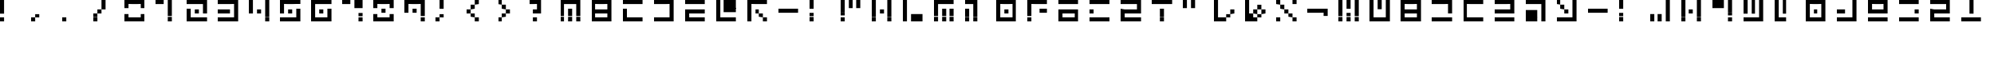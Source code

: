 SplineFontDB: 3.2
FontName: Teoran Standard
FullName: Teoran Standard
FamilyName: Teoran
Weight: Regular
Copyright: Copyright (c) 2022, Unknown
UComments: "2022-3-25: Created with FontForge (http://fontforge.org)"
Version: 001.000
ItalicAngle: 0
UnderlinePosition: -100
UnderlineWidth: 50
Ascent: 800
Descent: 200
InvalidEm: 0
LayerCount: 2
Layer: 0 0 "Back" 1
Layer: 1 0 "Fore" 0
XUID: [1021 464 286056188 208353]
StyleMap: 0x0000
FSType: 0
OS2Version: 0
OS2_WeightWidthSlopeOnly: 0
OS2_UseTypoMetrics: 1
CreationTime: 1648139225
ModificationTime: 1648139225
OS2TypoAscent: 0
OS2TypoAOffset: 1
OS2TypoDescent: 0
OS2TypoDOffset: 1
OS2TypoLinegap: 90
OS2WinAscent: 0
OS2WinAOffset: 1
OS2WinDescent: 0
OS2WinDOffset: 1
HheadAscent: 0
HheadAOffset: 1
HheadDescent: 0
HheadDOffset: 1
DEI: 91125
Encoding: UnicodeFull
UnicodeInterp: none
NameList: AGL For New Fonts
DisplaySize: -48
AntiAlias: 1
FitToEm: 0
BeginChars: 1114112 71

StartChar: r
Encoding: 114 114 0
Width: 1000
Flags: H
LayerCount: 2
Fore
SplineSet
0 672 m 1
 0 800 l 1
 128 800 l 1
 128 672 l 1
 0 672 l 1
0 160 m 1
 0 288 l 1
 128 288 l 1
 128 160 l 1
 0 160 l 1
128 672 m 1
 128 800 l 1
 256 800 l 1
 256 672 l 1
 128 672 l 1
128 160 m 1
 128 288 l 1
 256 288 l 1
 256 160 l 1
 128 160 l 1
256 672 m 1
 256 800 l 1
 384 800 l 1
 384 672 l 1
 256 672 l 1
256 160 m 1
 256 288 l 1
 384 288 l 1
 384 160 l 1
 256 160 l 1
384 672 m 1
 384 800 l 1
 512 800 l 1
 512 672 l 1
 384 672 l 1
384 160 m 1
 384 288 l 1
 512 288 l 1
 512 160 l 1
 384 160 l 1
512 672 m 1
 512 800 l 1
 640 800 l 1
 640 672 l 1
 512 672 l 1
512 416 m 1
 512 544 l 1
 640 544 l 1
 640 416 l 1
 512 416 l 1
512 160 m 1
 512 288 l 1
 640 288 l 1
 640 160 l 1
 512 160 l 1
EndSplineSet
EndChar

StartChar: a
Encoding: 97 97 1
Width: 1000
Flags: H
LayerCount: 2
Fore
SplineSet
0 672 m 1
 0 800 l 1
 128 800 l 1
 128 672 l 1
 0 672 l 1
0 544 m 1
 0 672 l 1
 128 672 l 1
 128 544 l 1
 0 544 l 1
0 416 m 1
 0 544 l 1
 128 544 l 1
 128 416 l 1
 0 416 l 1
0 288 m 1
 0 416 l 1
 128 416 l 1
 128 288 l 1
 0 288 l 1
0 160 m 1
 0 288 l 1
 128 288 l 1
 128 160 l 1
 0 160 l 1
128 160 m 1
 128 288 l 1
 256 288 l 1
 256 160 l 1
 128 160 l 1
256 672 m 1
 256 800 l 1
 384 800 l 1
 384 672 l 1
 256 672 l 1
256 544 m 1
 256 672 l 1
 384 672 l 1
 384 544 l 1
 256 544 l 1
256 160 m 1
 256 288 l 1
 384 288 l 1
 384 160 l 1
 256 160 l 1
384 160 m 1
 384 288 l 1
 512 288 l 1
 512 160 l 1
 384 160 l 1
512 672 m 1
 512 800 l 1
 640 800 l 1
 640 672 l 1
 512 672 l 1
512 544 m 1
 512 672 l 1
 640 672 l 1
 640 544 l 1
 512 544 l 1
512 416 m 1
 512 544 l 1
 640 544 l 1
 640 416 l 1
 512 416 l 1
512 288 m 1
 512 416 l 1
 640 416 l 1
 640 288 l 1
 512 288 l 1
512 160 m 1
 512 288 l 1
 640 288 l 1
 640 160 l 1
 512 160 l 1
EndSplineSet
EndChar

StartChar: period
Encoding: 46 46 2
Width: 1000
Flags: H
LayerCount: 2
Fore
SplineSet
0 160 m 1
 0 288 l 1
 128 288 l 1
 128 160 l 1
 0 160 l 1
EndSplineSet
EndChar

StartChar: d
Encoding: 100 100 3
Width: 1000
Flags: H
LayerCount: 2
Fore
SplineSet
0 672 m 1
 0 800 l 1
 128 800 l 1
 128 672 l 1
 0 672 l 1
0 544 m 1
 0 672 l 1
 128 672 l 1
 128 544 l 1
 0 544 l 1
0 416 m 1
 0 544 l 1
 128 544 l 1
 128 416 l 1
 0 416 l 1
0 288 m 1
 0 416 l 1
 128 416 l 1
 128 288 l 1
 0 288 l 1
0 160 m 1
 0 288 l 1
 128 288 l 1
 128 160 l 1
 0 160 l 1
128 672 m 1
 128 800 l 1
 256 800 l 1
 256 672 l 1
 128 672 l 1
128 160 m 1
 128 288 l 1
 256 288 l 1
 256 160 l 1
 128 160 l 1
256 672 m 1
 256 800 l 1
 384 800 l 1
 384 672 l 1
 256 672 l 1
256 160 m 1
 256 288 l 1
 384 288 l 1
 384 160 l 1
 256 160 l 1
384 672 m 1
 384 800 l 1
 512 800 l 1
 512 672 l 1
 384 672 l 1
384 160 m 1
 384 288 l 1
 512 288 l 1
 512 160 l 1
 384 160 l 1
512 672 m 1
 512 800 l 1
 640 800 l 1
 640 672 l 1
 512 672 l 1
512 160 m 1
 512 288 l 1
 640 288 l 1
 640 160 l 1
 512 160 l 1
EndSplineSet
EndChar

StartChar: seven
Encoding: 55 55 4
Width: 1000
Flags: H
LayerCount: 2
Fore
SplineSet
0 672 m 1
 0 800 l 1
 128 800 l 1
 128 672 l 1
 0 672 l 1
128 672 m 1
 128 800 l 1
 256 800 l 1
 256 672 l 1
 128 672 l 1
384 672 m 1
 384 800 l 1
 512 800 l 1
 512 672 l 1
 384 672 l 1
384 544 m 1
 384 672 l 1
 512 672 l 1
 512 544 l 1
 384 544 l 1
512 672 m 1
 512 800 l 1
 640 800 l 1
 640 672 l 1
 512 672 l 1
512 544 m 1
 512 672 l 1
 640 672 l 1
 640 544 l 1
 512 544 l 1
512 288 m 1
 512 416 l 1
 640 416 l 1
 640 288 l 1
 512 288 l 1
512 160 m 1
 512 288 l 1
 640 288 l 1
 640 160 l 1
 512 160 l 1
EndSplineSet
EndChar

StartChar: semicolon
Encoding: 59 59 5
Width: 1000
Flags: H
LayerCount: 2
Fore
SplineSet
0 160 m 1
 0 288 l 1
 128 288 l 1
 128 160 l 1
 0 160 l 1
128 672 m 1
 128 800 l 1
 256 800 l 1
 256 672 l 1
 128 672 l 1
128 544 m 1
 128 672 l 1
 256 672 l 1
 256 544 l 1
 128 544 l 1
128 288 m 1
 128 416 l 1
 256 416 l 1
 256 288 l 1
 128 288 l 1
EndSplineSet
EndChar

StartChar: eight
Encoding: 56 56 6
Width: 1000
Flags: H
LayerCount: 2
Fore
SplineSet
0 672 m 1
 0 800 l 1
 128 800 l 1
 128 672 l 1
 0 672 l 1
0 544 m 1
 0 672 l 1
 128 672 l 1
 128 544 l 1
 0 544 l 1
0 288 m 1
 0 416 l 1
 128 416 l 1
 128 288 l 1
 0 288 l 1
0 160 m 1
 0 288 l 1
 128 288 l 1
 128 160 l 1
 0 160 l 1
128 672 m 1
 128 800 l 1
 256 800 l 1
 256 672 l 1
 128 672 l 1
128 160 m 1
 128 288 l 1
 256 288 l 1
 256 160 l 1
 128 160 l 1
256 672 m 1
 256 800 l 1
 384 800 l 1
 384 672 l 1
 256 672 l 1
256 416 m 1
 256 544 l 1
 384 544 l 1
 384 416 l 1
 256 416 l 1
256 160 m 1
 256 288 l 1
 384 288 l 1
 384 160 l 1
 256 160 l 1
384 672 m 1
 384 800 l 1
 512 800 l 1
 512 672 l 1
 384 672 l 1
384 160 m 1
 384 288 l 1
 512 288 l 1
 512 160 l 1
 384 160 l 1
512 672 m 1
 512 800 l 1
 640 800 l 1
 640 672 l 1
 512 672 l 1
512 544 m 1
 512 672 l 1
 640 672 l 1
 640 544 l 1
 512 544 l 1
512 288 m 1
 512 416 l 1
 640 416 l 1
 640 288 l 1
 512 288 l 1
512 160 m 1
 512 288 l 1
 640 288 l 1
 640 160 l 1
 512 160 l 1
EndSplineSet
EndChar

StartChar: R
Encoding: 82 82 7
Width: 1000
Flags: H
LayerCount: 2
Fore
SplineSet
0 672 m 1
 0 800 l 1
 128 800 l 1
 128 672 l 1
 0 672 l 1
0 416 m 1
 0 544 l 1
 128 544 l 1
 128 416 l 1
 0 416 l 1
0 160 m 1
 0 288 l 1
 128 288 l 1
 128 160 l 1
 0 160 l 1
128 672 m 1
 128 800 l 1
 256 800 l 1
 256 672 l 1
 128 672 l 1
128 160 m 1
 128 288 l 1
 256 288 l 1
 256 160 l 1
 128 160 l 1
256 672 m 1
 256 800 l 1
 384 800 l 1
 384 672 l 1
 256 672 l 1
256 160 m 1
 256 288 l 1
 384 288 l 1
 384 160 l 1
 256 160 l 1
384 672 m 1
 384 800 l 1
 512 800 l 1
 512 672 l 1
 384 672 l 1
384 160 m 1
 384 288 l 1
 512 288 l 1
 512 160 l 1
 384 160 l 1
512 672 m 1
 512 800 l 1
 640 800 l 1
 640 672 l 1
 512 672 l 1
512 160 m 1
 512 288 l 1
 640 288 l 1
 640 160 l 1
 512 160 l 1
EndSplineSet
EndChar

StartChar: Q
Encoding: 81 81 8
Width: 1000
Flags: H
LayerCount: 2
Fore
SplineSet
0 672 m 1
 0 800 l 1
 128 800 l 1
 128 672 l 1
 0 672 l 1
0 416 m 1
 0 544 l 1
 128 544 l 1
 128 416 l 1
 0 416 l 1
0 288 m 1
 0 416 l 1
 128 416 l 1
 128 288 l 1
 0 288 l 1
0 160 m 1
 0 288 l 1
 128 288 l 1
 128 160 l 1
 0 160 l 1
128 672 m 1
 128 800 l 1
 256 800 l 1
 256 672 l 1
 128 672 l 1
128 416 m 1
 128 544 l 1
 256 544 l 1
 256 416 l 1
 128 416 l 1
128 160 m 1
 128 288 l 1
 256 288 l 1
 256 160 l 1
 128 160 l 1
256 672 m 1
 256 800 l 1
 384 800 l 1
 384 672 l 1
 256 672 l 1
256 416 m 1
 256 544 l 1
 384 544 l 1
 384 416 l 1
 256 416 l 1
256 160 m 1
 256 288 l 1
 384 288 l 1
 384 160 l 1
 256 160 l 1
384 672 m 1
 384 800 l 1
 512 800 l 1
 512 672 l 1
 384 672 l 1
384 416 m 1
 384 544 l 1
 512 544 l 1
 512 416 l 1
 384 416 l 1
384 160 m 1
 384 288 l 1
 512 288 l 1
 512 160 l 1
 384 160 l 1
512 672 m 1
 512 800 l 1
 640 800 l 1
 640 672 l 1
 512 672 l 1
512 416 m 1
 512 544 l 1
 640 544 l 1
 640 416 l 1
 512 416 l 1
512 288 m 1
 512 416 l 1
 640 416 l 1
 640 288 l 1
 512 288 l 1
512 160 m 1
 512 288 l 1
 640 288 l 1
 640 160 l 1
 512 160 l 1
EndSplineSet
EndChar

StartChar: h
Encoding: 104 104 9
Width: 1000
Flags: H
LayerCount: 2
Fore
SplineSet
0 416 m 1
 0 544 l 1
 128 544 l 1
 128 416 l 1
 0 416 l 1
128 416 m 1
 128 544 l 1
 256 544 l 1
 256 416 l 1
 128 416 l 1
256 416 m 1
 256 544 l 1
 384 544 l 1
 384 416 l 1
 256 416 l 1
384 416 m 1
 384 544 l 1
 512 544 l 1
 512 416 l 1
 384 416 l 1
512 416 m 1
 512 544 l 1
 640 544 l 1
 640 416 l 1
 512 416 l 1
EndSplineSet
EndChar

StartChar: greater
Encoding: 62 62 10
Width: 1000
Flags: H
LayerCount: 2
Fore
SplineSet
0 672 m 1
 0 800 l 1
 128 800 l 1
 128 672 l 1
 0 672 l 1
0 160 m 1
 0 288 l 1
 128 288 l 1
 128 160 l 1
 0 160 l 1
128 544 m 1
 128 672 l 1
 256 672 l 1
 256 544 l 1
 128 544 l 1
128 288 m 1
 128 416 l 1
 256 416 l 1
 256 288 l 1
 128 288 l 1
256 416 m 1
 256 544 l 1
 384 544 l 1
 384 416 l 1
 256 416 l 1
EndSplineSet
EndChar

StartChar: M
Encoding: 77 77 11
Width: 1000
Flags: H
LayerCount: 2
Fore
SplineSet
0 672 m 1
 0 800 l 1
 128 800 l 1
 128 672 l 1
 0 672 l 1
0 544 m 1
 0 672 l 1
 128 672 l 1
 128 544 l 1
 0 544 l 1
0 416 m 1
 0 544 l 1
 128 544 l 1
 128 416 l 1
 0 416 l 1
0 288 m 1
 0 416 l 1
 128 416 l 1
 128 288 l 1
 0 288 l 1
0 160 m 1
 0 288 l 1
 128 288 l 1
 128 160 l 1
 0 160 l 1
128 672 m 1
 128 800 l 1
 256 800 l 1
 256 672 l 1
 128 672 l 1
256 672 m 1
 256 800 l 1
 384 800 l 1
 384 672 l 1
 256 672 l 1
256 416 m 1
 256 544 l 1
 384 544 l 1
 384 416 l 1
 256 416 l 1
256 288 m 1
 256 416 l 1
 384 416 l 1
 384 288 l 1
 256 288 l 1
256 160 m 1
 256 288 l 1
 384 288 l 1
 384 160 l 1
 256 160 l 1
384 672 m 1
 384 800 l 1
 512 800 l 1
 512 672 l 1
 384 672 l 1
512 672 m 1
 512 800 l 1
 640 800 l 1
 640 672 l 1
 512 672 l 1
512 416 m 1
 512 544 l 1
 640 544 l 1
 640 416 l 1
 512 416 l 1
512 288 m 1
 512 416 l 1
 640 416 l 1
 640 288 l 1
 512 288 l 1
512 160 m 1
 512 288 l 1
 640 288 l 1
 640 160 l 1
 512 160 l 1
EndSplineSet
EndChar

StartChar: one
Encoding: 49 49 12
Width: 1000
Flags: H
LayerCount: 2
Fore
SplineSet
0 672 m 1
 0 800 l 1
 128 800 l 1
 128 672 l 1
 0 672 l 1
128 672 m 1
 128 800 l 1
 256 800 l 1
 256 672 l 1
 128 672 l 1
384 672 m 1
 384 800 l 1
 512 800 l 1
 512 672 l 1
 384 672 l 1
384 544 m 1
 384 672 l 1
 512 672 l 1
 512 544 l 1
 384 544 l 1
384 416 m 1
 384 544 l 1
 512 544 l 1
 512 416 l 1
 384 416 l 1
384 288 m 1
 384 416 l 1
 512 416 l 1
 512 288 l 1
 384 288 l 1
384 160 m 1
 384 288 l 1
 512 288 l 1
 512 160 l 1
 384 160 l 1
EndSplineSet
EndChar

StartChar: four
Encoding: 52 52 13
Width: 1000
Flags: H
LayerCount: 2
Fore
SplineSet
0 672 m 1
 0 800 l 1
 128 800 l 1
 128 672 l 1
 0 672 l 1
0 544 m 1
 0 672 l 1
 128 672 l 1
 128 544 l 1
 0 544 l 1
0 416 m 1
 0 544 l 1
 128 544 l 1
 128 416 l 1
 0 416 l 1
256 416 m 1
 256 544 l 1
 384 544 l 1
 384 416 l 1
 256 416 l 1
512 672 m 1
 512 800 l 1
 640 800 l 1
 640 672 l 1
 512 672 l 1
512 544 m 1
 512 672 l 1
 640 672 l 1
 640 544 l 1
 512 544 l 1
512 416 m 1
 512 544 l 1
 640 544 l 1
 640 416 l 1
 512 416 l 1
512 288 m 1
 512 416 l 1
 640 416 l 1
 640 288 l 1
 512 288 l 1
512 160 m 1
 512 288 l 1
 640 288 l 1
 640 160 l 1
 512 160 l 1
EndSplineSet
EndChar

StartChar: L
Encoding: 76 76 14
Width: 1000
Flags: H
LayerCount: 2
Fore
SplineSet
0 672 m 1
 0 800 l 1
 128 800 l 1
 128 672 l 1
 0 672 l 1
0 544 m 1
 0 672 l 1
 128 672 l 1
 128 544 l 1
 0 544 l 1
0 416 m 1
 0 544 l 1
 128 544 l 1
 128 416 l 1
 0 416 l 1
0 288 m 1
 0 416 l 1
 128 416 l 1
 128 288 l 1
 0 288 l 1
0 160 m 1
 0 288 l 1
 128 288 l 1
 128 160 l 1
 0 160 l 1
256 288 m 1
 256 416 l 1
 384 416 l 1
 384 288 l 1
 256 288 l 1
256 160 m 1
 256 288 l 1
 384 288 l 1
 384 160 l 1
 256 160 l 1
384 288 m 1
 384 416 l 1
 512 416 l 1
 512 288 l 1
 384 288 l 1
384 160 m 1
 384 288 l 1
 512 288 l 1
 512 160 l 1
 384 160 l 1
512 288 m 1
 512 416 l 1
 640 416 l 1
 640 288 l 1
 512 288 l 1
512 160 m 1
 512 288 l 1
 640 288 l 1
 640 160 l 1
 512 160 l 1
EndSplineSet
EndChar

StartChar: G
Encoding: 71 71 15
Width: 1000
Flags: H
LayerCount: 2
Fore
SplineSet
0 672 m 1
 0 800 l 1
 128 800 l 1
 128 672 l 1
 0 672 l 1
0 544 m 1
 0 672 l 1
 128 672 l 1
 128 544 l 1
 0 544 l 1
0 416 m 1
 0 544 l 1
 128 544 l 1
 128 416 l 1
 0 416 l 1
0 288 m 1
 0 416 l 1
 128 416 l 1
 128 288 l 1
 0 288 l 1
0 160 m 1
 0 288 l 1
 128 288 l 1
 128 160 l 1
 0 160 l 1
128 672 m 1
 128 800 l 1
 256 800 l 1
 256 672 l 1
 128 672 l 1
256 672 m 1
 256 800 l 1
 384 800 l 1
 384 672 l 1
 256 672 l 1
256 416 m 1
 256 544 l 1
 384 544 l 1
 384 416 l 1
 256 416 l 1
384 672 m 1
 384 800 l 1
 512 800 l 1
 512 672 l 1
 384 672 l 1
384 288 m 1
 384 416 l 1
 512 416 l 1
 512 288 l 1
 384 288 l 1
512 672 m 1
 512 800 l 1
 640 800 l 1
 640 672 l 1
 512 672 l 1
512 160 m 1
 512 288 l 1
 640 288 l 1
 640 160 l 1
 512 160 l 1
EndSplineSet
EndChar

StartChar: s
Encoding: 115 115 16
Width: 1000
Flags: H
LayerCount: 2
Fore
SplineSet
0 672 m 1
 0 800 l 1
 128 800 l 1
 128 672 l 1
 0 672 l 1
0 416 m 1
 0 544 l 1
 128 544 l 1
 128 416 l 1
 0 416 l 1
0 288 m 1
 0 416 l 1
 128 416 l 1
 128 288 l 1
 0 288 l 1
0 160 m 1
 0 288 l 1
 128 288 l 1
 128 160 l 1
 0 160 l 1
128 672 m 1
 128 800 l 1
 256 800 l 1
 256 672 l 1
 128 672 l 1
128 416 m 1
 128 544 l 1
 256 544 l 1
 256 416 l 1
 128 416 l 1
128 160 m 1
 128 288 l 1
 256 288 l 1
 256 160 l 1
 128 160 l 1
256 672 m 1
 256 800 l 1
 384 800 l 1
 384 672 l 1
 256 672 l 1
256 416 m 1
 256 544 l 1
 384 544 l 1
 384 416 l 1
 256 416 l 1
256 160 m 1
 256 288 l 1
 384 288 l 1
 384 160 l 1
 256 160 l 1
384 672 m 1
 384 800 l 1
 512 800 l 1
 512 672 l 1
 384 672 l 1
384 416 m 1
 384 544 l 1
 512 544 l 1
 512 416 l 1
 384 416 l 1
384 160 m 1
 384 288 l 1
 512 288 l 1
 512 160 l 1
 384 160 l 1
512 672 m 1
 512 800 l 1
 640 800 l 1
 640 672 l 1
 512 672 l 1
512 544 m 1
 512 672 l 1
 640 672 l 1
 640 544 l 1
 512 544 l 1
512 416 m 1
 512 544 l 1
 640 544 l 1
 640 416 l 1
 512 416 l 1
512 160 m 1
 512 288 l 1
 640 288 l 1
 640 160 l 1
 512 160 l 1
EndSplineSet
EndChar

StartChar: x
Encoding: 120 120 17
Width: 1000
Flags: H
LayerCount: 2
Fore
SplineSet
0 672 m 1
 0 800 l 1
 128 800 l 1
 128 672 l 1
 0 672 l 1
0 160 m 1
 0 288 l 1
 128 288 l 1
 128 160 l 1
 0 160 l 1
128 544 m 1
 128 672 l 1
 256 672 l 1
 256 544 l 1
 128 544 l 1
256 416 m 1
 256 544 l 1
 384 544 l 1
 384 416 l 1
 256 416 l 1
384 288 m 1
 384 416 l 1
 512 416 l 1
 512 288 l 1
 384 288 l 1
512 672 m 1
 512 800 l 1
 640 800 l 1
 640 672 l 1
 512 672 l 1
512 160 m 1
 512 288 l 1
 640 288 l 1
 640 160 l 1
 512 160 l 1
EndSplineSet
EndChar

StartChar: D
Encoding: 68 68 18
Width: 1000
Flags: H
LayerCount: 2
Fore
SplineSet
0 672 m 1
 0 800 l 1
 128 800 l 1
 128 672 l 1
 0 672 l 1
0 160 m 1
 0 288 l 1
 128 288 l 1
 128 160 l 1
 0 160 l 1
128 672 m 1
 128 800 l 1
 256 800 l 1
 256 672 l 1
 128 672 l 1
128 160 m 1
 128 288 l 1
 256 288 l 1
 256 160 l 1
 128 160 l 1
256 672 m 1
 256 800 l 1
 384 800 l 1
 384 672 l 1
 256 672 l 1
256 160 m 1
 256 288 l 1
 384 288 l 1
 384 160 l 1
 256 160 l 1
384 672 m 1
 384 800 l 1
 512 800 l 1
 512 672 l 1
 384 672 l 1
384 160 m 1
 384 288 l 1
 512 288 l 1
 512 160 l 1
 384 160 l 1
512 672 m 1
 512 800 l 1
 640 800 l 1
 640 672 l 1
 512 672 l 1
512 544 m 1
 512 672 l 1
 640 672 l 1
 640 544 l 1
 512 544 l 1
512 416 m 1
 512 544 l 1
 640 544 l 1
 640 416 l 1
 512 416 l 1
512 288 m 1
 512 416 l 1
 640 416 l 1
 640 288 l 1
 512 288 l 1
512 160 m 1
 512 288 l 1
 640 288 l 1
 640 160 l 1
 512 160 l 1
EndSplineSet
EndChar

StartChar: n
Encoding: 110 110 19
Width: 1000
Flags: H
LayerCount: 2
Fore
SplineSet
0 672 m 1
 0 800 l 1
 128 800 l 1
 128 672 l 1
 0 672 l 1
0 544 m 1
 0 672 l 1
 128 672 l 1
 128 544 l 1
 0 544 l 1
0 416 m 1
 0 544 l 1
 128 544 l 1
 128 416 l 1
 0 416 l 1
0 288 m 1
 0 416 l 1
 128 416 l 1
 128 288 l 1
 0 288 l 1
0 160 m 1
 0 288 l 1
 128 288 l 1
 128 160 l 1
 0 160 l 1
128 160 m 1
 128 288 l 1
 256 288 l 1
 256 160 l 1
 128 160 l 1
256 672 m 1
 256 800 l 1
 384 800 l 1
 384 672 l 1
 256 672 l 1
256 544 m 1
 256 672 l 1
 384 672 l 1
 384 544 l 1
 256 544 l 1
256 416 m 1
 256 544 l 1
 384 544 l 1
 384 416 l 1
 256 416 l 1
256 160 m 1
 256 288 l 1
 384 288 l 1
 384 160 l 1
 256 160 l 1
EndSplineSet
EndChar

StartChar: O
Encoding: 79 79 20
Width: 1000
Flags: H
LayerCount: 2
Fore
SplineSet
0 672 m 1
 0 800 l 1
 128 800 l 1
 128 672 l 1
 0 672 l 1
0 544 m 1
 0 672 l 1
 128 672 l 1
 128 544 l 1
 0 544 l 1
0 416 m 1
 0 544 l 1
 128 544 l 1
 128 416 l 1
 0 416 l 1
0 288 m 1
 0 416 l 1
 128 416 l 1
 128 288 l 1
 0 288 l 1
0 160 m 1
 0 288 l 1
 128 288 l 1
 128 160 l 1
 0 160 l 1
128 672 m 1
 128 800 l 1
 256 800 l 1
 256 672 l 1
 128 672 l 1
128 160 m 1
 128 288 l 1
 256 288 l 1
 256 160 l 1
 128 160 l 1
256 672 m 1
 256 800 l 1
 384 800 l 1
 384 672 l 1
 256 672 l 1
256 416 m 1
 256 544 l 1
 384 544 l 1
 384 416 l 1
 256 416 l 1
256 160 m 1
 256 288 l 1
 384 288 l 1
 384 160 l 1
 256 160 l 1
384 672 m 1
 384 800 l 1
 512 800 l 1
 512 672 l 1
 384 672 l 1
384 160 m 1
 384 288 l 1
 512 288 l 1
 512 160 l 1
 384 160 l 1
512 672 m 1
 512 800 l 1
 640 800 l 1
 640 672 l 1
 512 672 l 1
512 544 m 1
 512 672 l 1
 640 672 l 1
 640 544 l 1
 512 544 l 1
512 416 m 1
 512 544 l 1
 640 544 l 1
 640 416 l 1
 512 416 l 1
512 288 m 1
 512 416 l 1
 640 416 l 1
 640 288 l 1
 512 288 l 1
512 160 m 1
 512 288 l 1
 640 288 l 1
 640 160 l 1
 512 160 l 1
EndSplineSet
EndChar

StartChar: nine
Encoding: 57 57 21
Width: 1000
Flags: H
LayerCount: 2
Fore
SplineSet
0 672 m 1
 0 800 l 1
 128 800 l 1
 128 672 l 1
 0 672 l 1
0 544 m 1
 0 672 l 1
 128 672 l 1
 128 544 l 1
 0 544 l 1
0 416 m 1
 0 544 l 1
 128 544 l 1
 128 416 l 1
 0 416 l 1
128 672 m 1
 128 800 l 1
 256 800 l 1
 256 672 l 1
 128 672 l 1
256 672 m 1
 256 800 l 1
 384 800 l 1
 384 672 l 1
 256 672 l 1
256 416 m 1
 256 544 l 1
 384 544 l 1
 384 416 l 1
 256 416 l 1
384 672 m 1
 384 800 l 1
 512 800 l 1
 512 672 l 1
 384 672 l 1
512 672 m 1
 512 800 l 1
 640 800 l 1
 640 672 l 1
 512 672 l 1
512 544 m 1
 512 672 l 1
 640 672 l 1
 640 544 l 1
 512 544 l 1
512 416 m 1
 512 544 l 1
 640 544 l 1
 640 416 l 1
 512 416 l 1
512 288 m 1
 512 416 l 1
 640 416 l 1
 640 288 l 1
 512 288 l 1
512 160 m 1
 512 288 l 1
 640 288 l 1
 640 160 l 1
 512 160 l 1
EndSplineSet
EndChar

StartChar: B
Encoding: 66 66 22
Width: 1000
Flags: H
LayerCount: 2
Fore
SplineSet
0 672 m 1
 0 800 l 1
 128 800 l 1
 128 672 l 1
 0 672 l 1
0 544 m 1
 0 672 l 1
 128 672 l 1
 128 544 l 1
 0 544 l 1
0 416 m 1
 0 544 l 1
 128 544 l 1
 128 416 l 1
 0 416 l 1
0 288 m 1
 0 416 l 1
 128 416 l 1
 128 288 l 1
 0 288 l 1
0 160 m 1
 0 288 l 1
 128 288 l 1
 128 160 l 1
 0 160 l 1
128 672 m 1
 128 800 l 1
 256 800 l 1
 256 672 l 1
 128 672 l 1
128 416 m 1
 128 544 l 1
 256 544 l 1
 256 416 l 1
 128 416 l 1
128 160 m 1
 128 288 l 1
 256 288 l 1
 256 160 l 1
 128 160 l 1
256 672 m 1
 256 800 l 1
 384 800 l 1
 384 672 l 1
 256 672 l 1
256 416 m 1
 256 544 l 1
 384 544 l 1
 384 416 l 1
 256 416 l 1
256 160 m 1
 256 288 l 1
 384 288 l 1
 384 160 l 1
 256 160 l 1
384 672 m 1
 384 800 l 1
 512 800 l 1
 512 672 l 1
 384 672 l 1
384 416 m 1
 384 544 l 1
 512 544 l 1
 512 416 l 1
 384 416 l 1
384 160 m 1
 384 288 l 1
 512 288 l 1
 512 160 l 1
 384 160 l 1
512 672 m 1
 512 800 l 1
 640 800 l 1
 640 672 l 1
 512 672 l 1
512 544 m 1
 512 672 l 1
 640 672 l 1
 640 544 l 1
 512 544 l 1
512 416 m 1
 512 544 l 1
 640 544 l 1
 640 416 l 1
 512 416 l 1
512 288 m 1
 512 416 l 1
 640 416 l 1
 640 288 l 1
 512 288 l 1
512 160 m 1
 512 288 l 1
 640 288 l 1
 640 160 l 1
 512 160 l 1
EndSplineSet
EndChar

StartChar: zero
Encoding: 48 48 23
Width: 1000
Flags: H
LayerCount: 2
Fore
SplineSet
0 672 m 1
 0 800 l 1
 128 800 l 1
 128 672 l 1
 0 672 l 1
0 544 m 1
 0 672 l 1
 128 672 l 1
 128 544 l 1
 0 544 l 1
0 288 m 1
 0 416 l 1
 128 416 l 1
 128 288 l 1
 0 288 l 1
0 160 m 1
 0 288 l 1
 128 288 l 1
 128 160 l 1
 0 160 l 1
128 672 m 1
 128 800 l 1
 256 800 l 1
 256 672 l 1
 128 672 l 1
128 160 m 1
 128 288 l 1
 256 288 l 1
 256 160 l 1
 128 160 l 1
256 672 m 1
 256 800 l 1
 384 800 l 1
 384 672 l 1
 256 672 l 1
256 160 m 1
 256 288 l 1
 384 288 l 1
 384 160 l 1
 256 160 l 1
384 672 m 1
 384 800 l 1
 512 800 l 1
 512 672 l 1
 384 672 l 1
384 160 m 1
 384 288 l 1
 512 288 l 1
 512 160 l 1
 384 160 l 1
512 672 m 1
 512 800 l 1
 640 800 l 1
 640 672 l 1
 512 672 l 1
512 544 m 1
 512 672 l 1
 640 672 l 1
 640 544 l 1
 512 544 l 1
512 288 m 1
 512 416 l 1
 640 416 l 1
 640 288 l 1
 512 288 l 1
512 160 m 1
 512 288 l 1
 640 288 l 1
 640 160 l 1
 512 160 l 1
EndSplineSet
EndChar

StartChar: u
Encoding: 117 117 24
Width: 1000
Flags: H
LayerCount: 2
Fore
SplineSet
0 288 m 1
 0 416 l 1
 128 416 l 1
 128 288 l 1
 0 288 l 1
0 160 m 1
 0 288 l 1
 128 288 l 1
 128 160 l 1
 0 160 l 1
256 288 m 1
 256 416 l 1
 384 416 l 1
 384 288 l 1
 256 288 l 1
256 160 m 1
 256 288 l 1
 384 288 l 1
 384 160 l 1
 256 160 l 1
EndSplineSet
EndChar

StartChar: T
Encoding: 84 84 25
Width: 1000
Flags: H
LayerCount: 2
Fore
SplineSet
0 672 m 1
 0 800 l 1
 128 800 l 1
 128 672 l 1
 0 672 l 1
128 672 m 1
 128 800 l 1
 256 800 l 1
 256 672 l 1
 128 672 l 1
256 672 m 1
 256 800 l 1
 384 800 l 1
 384 672 l 1
 256 672 l 1
256 416 m 1
 256 544 l 1
 384 544 l 1
 384 416 l 1
 256 416 l 1
256 288 m 1
 256 416 l 1
 384 416 l 1
 384 288 l 1
 256 288 l 1
256 160 m 1
 256 288 l 1
 384 288 l 1
 384 160 l 1
 256 160 l 1
384 672 m 1
 384 800 l 1
 512 800 l 1
 512 672 l 1
 384 672 l 1
512 672 m 1
 512 800 l 1
 640 800 l 1
 640 672 l 1
 512 672 l 1
EndSplineSet
EndChar

StartChar: k
Encoding: 107 107 26
Width: 1000
Flags: H
LayerCount: 2
Fore
SplineSet
0 672 m 1
 0 800 l 1
 128 800 l 1
 128 672 l 1
 0 672 l 1
0 544 m 1
 0 672 l 1
 128 672 l 1
 128 544 l 1
 0 544 l 1
0 416 m 1
 0 544 l 1
 128 544 l 1
 128 416 l 1
 0 416 l 1
0 288 m 1
 0 416 l 1
 128 416 l 1
 128 288 l 1
 0 288 l 1
0 160 m 1
 0 288 l 1
 128 288 l 1
 128 160 l 1
 0 160 l 1
256 416 m 1
 256 544 l 1
 384 544 l 1
 384 416 l 1
 256 416 l 1
512 672 m 1
 512 800 l 1
 640 800 l 1
 640 672 l 1
 512 672 l 1
512 544 m 1
 512 672 l 1
 640 672 l 1
 640 544 l 1
 512 544 l 1
512 416 m 1
 512 544 l 1
 640 544 l 1
 640 416 l 1
 512 416 l 1
512 288 m 1
 512 416 l 1
 640 416 l 1
 640 288 l 1
 512 288 l 1
512 160 m 1
 512 288 l 1
 640 288 l 1
 640 160 l 1
 512 160 l 1
EndSplineSet
EndChar

StartChar: A
Encoding: 65 65 27
Width: 1000
Flags: H
LayerCount: 2
Fore
SplineSet
0 672 m 1
 0 800 l 1
 128 800 l 1
 128 672 l 1
 0 672 l 1
0 544 m 1
 0 672 l 1
 128 672 l 1
 128 544 l 1
 0 544 l 1
0 416 m 1
 0 544 l 1
 128 544 l 1
 128 416 l 1
 0 416 l 1
0 288 m 1
 0 416 l 1
 128 416 l 1
 128 288 l 1
 0 288 l 1
0 160 m 1
 0 288 l 1
 128 288 l 1
 128 160 l 1
 0 160 l 1
128 672 m 1
 128 800 l 1
 256 800 l 1
 256 672 l 1
 128 672 l 1
256 672 m 1
 256 800 l 1
 384 800 l 1
 384 672 l 1
 256 672 l 1
256 416 m 1
 256 544 l 1
 384 544 l 1
 384 416 l 1
 256 416 l 1
256 288 m 1
 256 416 l 1
 384 416 l 1
 384 288 l 1
 256 288 l 1
256 160 m 1
 256 288 l 1
 384 288 l 1
 384 160 l 1
 256 160 l 1
384 672 m 1
 384 800 l 1
 512 800 l 1
 512 672 l 1
 384 672 l 1
512 672 m 1
 512 800 l 1
 640 800 l 1
 640 672 l 1
 512 672 l 1
512 544 m 1
 512 672 l 1
 640 672 l 1
 640 544 l 1
 512 544 l 1
512 416 m 1
 512 544 l 1
 640 544 l 1
 640 416 l 1
 512 416 l 1
512 288 m 1
 512 416 l 1
 640 416 l 1
 640 288 l 1
 512 288 l 1
512 160 m 1
 512 288 l 1
 640 288 l 1
 640 160 l 1
 512 160 l 1
EndSplineSet
EndChar

StartChar: U
Encoding: 85 85 28
Width: 1000
Flags: H
LayerCount: 2
Fore
SplineSet
0 672 m 1
 0 800 l 1
 128 800 l 1
 128 672 l 1
 0 672 l 1
0 544 m 1
 0 672 l 1
 128 672 l 1
 128 544 l 1
 0 544 l 1
256 672 m 1
 256 800 l 1
 384 800 l 1
 384 672 l 1
 256 672 l 1
256 544 m 1
 256 672 l 1
 384 672 l 1
 384 544 l 1
 256 544 l 1
EndSplineSet
EndChar

StartChar: Z
Encoding: 90 90 29
Width: 1000
Flags: H
LayerCount: 2
Fore
SplineSet
0 672 m 1
 0 800 l 1
 128 800 l 1
 128 672 l 1
 0 672 l 1
0 544 m 1
 0 672 l 1
 128 672 l 1
 128 544 l 1
 0 544 l 1
0 416 m 1
 0 544 l 1
 128 544 l 1
 128 416 l 1
 0 416 l 1
0 288 m 1
 0 416 l 1
 128 416 l 1
 128 288 l 1
 0 288 l 1
0 160 m 1
 0 288 l 1
 128 288 l 1
 128 160 l 1
 0 160 l 1
256 672 m 1
 256 800 l 1
 384 800 l 1
 384 672 l 1
 256 672 l 1
256 544 m 1
 256 672 l 1
 384 672 l 1
 384 544 l 1
 256 544 l 1
256 288 m 1
 256 416 l 1
 384 416 l 1
 384 288 l 1
 256 288 l 1
256 160 m 1
 256 288 l 1
 384 288 l 1
 384 160 l 1
 256 160 l 1
512 672 m 1
 512 800 l 1
 640 800 l 1
 640 672 l 1
 512 672 l 1
512 544 m 1
 512 672 l 1
 640 672 l 1
 640 544 l 1
 512 544 l 1
512 416 m 1
 512 544 l 1
 640 544 l 1
 640 416 l 1
 512 416 l 1
512 288 m 1
 512 416 l 1
 640 416 l 1
 640 288 l 1
 512 288 l 1
512 160 m 1
 512 288 l 1
 640 288 l 1
 640 160 l 1
 512 160 l 1
EndSplineSet
EndChar

StartChar: comma
Encoding: 44 44 30
Width: 1000
Flags: H
LayerCount: 2
Fore
SplineSet
0 160 m 1
 0 288 l 1
 128 288 l 1
 128 160 l 1
 0 160 l 1
128 288 m 1
 128 416 l 1
 256 416 l 1
 256 288 l 1
 128 288 l 1
EndSplineSet
EndChar

StartChar: C
Encoding: 67 67 31
Width: 1000
Flags: H
LayerCount: 2
Fore
SplineSet
0 672 m 1
 0 800 l 1
 128 800 l 1
 128 672 l 1
 0 672 l 1
0 416 m 1
 0 544 l 1
 128 544 l 1
 128 416 l 1
 0 416 l 1
0 288 m 1
 0 416 l 1
 128 416 l 1
 128 288 l 1
 0 288 l 1
0 160 m 1
 0 288 l 1
 128 288 l 1
 128 160 l 1
 0 160 l 1
128 672 m 1
 128 800 l 1
 256 800 l 1
 256 672 l 1
 128 672 l 1
128 160 m 1
 128 288 l 1
 256 288 l 1
 256 160 l 1
 128 160 l 1
256 672 m 1
 256 800 l 1
 384 800 l 1
 384 672 l 1
 256 672 l 1
256 160 m 1
 256 288 l 1
 384 288 l 1
 384 160 l 1
 256 160 l 1
384 672 m 1
 384 800 l 1
 512 800 l 1
 512 672 l 1
 384 672 l 1
384 160 m 1
 384 288 l 1
 512 288 l 1
 512 160 l 1
 384 160 l 1
512 672 m 1
 512 800 l 1
 640 800 l 1
 640 672 l 1
 512 672 l 1
512 160 m 1
 512 288 l 1
 640 288 l 1
 640 160 l 1
 512 160 l 1
EndSplineSet
EndChar

StartChar: e
Encoding: 101 101 32
Width: 1000
Flags: H
LayerCount: 2
Fore
SplineSet
0 672 m 1
 0 800 l 1
 128 800 l 1
 128 672 l 1
 0 672 l 1
0 416 m 1
 0 544 l 1
 128 544 l 1
 128 416 l 1
 0 416 l 1
0 160 m 1
 0 288 l 1
 128 288 l 1
 128 160 l 1
 0 160 l 1
128 672 m 1
 128 800 l 1
 256 800 l 1
 256 672 l 1
 128 672 l 1
128 416 m 1
 128 544 l 1
 256 544 l 1
 256 416 l 1
 128 416 l 1
128 160 m 1
 128 288 l 1
 256 288 l 1
 256 160 l 1
 128 160 l 1
256 672 m 1
 256 800 l 1
 384 800 l 1
 384 672 l 1
 256 672 l 1
256 416 m 1
 256 544 l 1
 384 544 l 1
 384 416 l 1
 256 416 l 1
256 160 m 1
 256 288 l 1
 384 288 l 1
 384 160 l 1
 256 160 l 1
384 672 m 1
 384 800 l 1
 512 800 l 1
 512 672 l 1
 384 672 l 1
384 416 m 1
 384 544 l 1
 512 544 l 1
 512 416 l 1
 384 416 l 1
384 160 m 1
 384 288 l 1
 512 288 l 1
 512 160 l 1
 384 160 l 1
512 672 m 1
 512 800 l 1
 640 800 l 1
 640 672 l 1
 512 672 l 1
512 544 m 1
 512 672 l 1
 640 672 l 1
 640 544 l 1
 512 544 l 1
512 416 m 1
 512 544 l 1
 640 544 l 1
 640 416 l 1
 512 416 l 1
512 160 m 1
 512 288 l 1
 640 288 l 1
 640 160 l 1
 512 160 l 1
EndSplineSet
EndChar

StartChar: five
Encoding: 53 53 33
Width: 1000
Flags: H
LayerCount: 2
Fore
SplineSet
0 672 m 1
 0 800 l 1
 128 800 l 1
 128 672 l 1
 0 672 l 1
0 544 m 1
 0 672 l 1
 128 672 l 1
 128 544 l 1
 0 544 l 1
0 416 m 1
 0 544 l 1
 128 544 l 1
 128 416 l 1
 0 416 l 1
0 160 m 1
 0 288 l 1
 128 288 l 1
 128 160 l 1
 0 160 l 1
128 672 m 1
 128 800 l 1
 256 800 l 1
 256 672 l 1
 128 672 l 1
128 160 m 1
 128 288 l 1
 256 288 l 1
 256 160 l 1
 128 160 l 1
256 672 m 1
 256 800 l 1
 384 800 l 1
 384 672 l 1
 256 672 l 1
256 416 m 1
 256 544 l 1
 384 544 l 1
 384 416 l 1
 256 416 l 1
256 160 m 1
 256 288 l 1
 384 288 l 1
 384 160 l 1
 256 160 l 1
384 672 m 1
 384 800 l 1
 512 800 l 1
 512 672 l 1
 384 672 l 1
384 160 m 1
 384 288 l 1
 512 288 l 1
 512 160 l 1
 384 160 l 1
512 672 m 1
 512 800 l 1
 640 800 l 1
 640 672 l 1
 512 672 l 1
512 416 m 1
 512 544 l 1
 640 544 l 1
 640 416 l 1
 512 416 l 1
512 288 m 1
 512 416 l 1
 640 416 l 1
 640 288 l 1
 512 288 l 1
512 160 m 1
 512 288 l 1
 640 288 l 1
 640 160 l 1
 512 160 l 1
EndSplineSet
EndChar

StartChar: w
Encoding: 119 119 34
Width: 1000
Flags: H
LayerCount: 2
Fore
SplineSet
0 416 m 1
 0 544 l 1
 128 544 l 1
 128 416 l 1
 0 416 l 1
128 544 m 1
 128 672 l 1
 256 672 l 1
 256 544 l 1
 128 544 l 1
128 288 m 1
 128 416 l 1
 256 416 l 1
 256 288 l 1
 128 288 l 1
256 672 m 1
 256 800 l 1
 384 800 l 1
 384 672 l 1
 256 672 l 1
256 416 m 1
 256 544 l 1
 384 544 l 1
 384 416 l 1
 256 416 l 1
384 672 m 1
 384 800 l 1
 512 800 l 1
 512 672 l 1
 384 672 l 1
384 544 m 1
 384 672 l 1
 512 672 l 1
 512 544 l 1
 384 544 l 1
512 672 m 1
 512 800 l 1
 640 800 l 1
 640 672 l 1
 512 672 l 1
512 544 m 1
 512 672 l 1
 640 672 l 1
 640 544 l 1
 512 544 l 1
512 416 m 1
 512 544 l 1
 640 544 l 1
 640 416 l 1
 512 416 l 1
512 288 m 1
 512 416 l 1
 640 416 l 1
 640 288 l 1
 512 288 l 1
512 160 m 1
 512 288 l 1
 640 288 l 1
 640 160 l 1
 512 160 l 1
EndSplineSet
EndChar

StartChar: three
Encoding: 51 51 35
Width: 1000
Flags: H
LayerCount: 2
Fore
SplineSet
0 672 m 1
 0 800 l 1
 128 800 l 1
 128 672 l 1
 0 672 l 1
0 416 m 1
 0 544 l 1
 128 544 l 1
 128 416 l 1
 0 416 l 1
0 160 m 1
 0 288 l 1
 128 288 l 1
 128 160 l 1
 0 160 l 1
128 672 m 1
 128 800 l 1
 256 800 l 1
 256 672 l 1
 128 672 l 1
128 416 m 1
 128 544 l 1
 256 544 l 1
 256 416 l 1
 128 416 l 1
128 160 m 1
 128 288 l 1
 256 288 l 1
 256 160 l 1
 128 160 l 1
256 672 m 1
 256 800 l 1
 384 800 l 1
 384 672 l 1
 256 672 l 1
256 416 m 1
 256 544 l 1
 384 544 l 1
 384 416 l 1
 256 416 l 1
256 160 m 1
 256 288 l 1
 384 288 l 1
 384 160 l 1
 256 160 l 1
384 672 m 1
 384 800 l 1
 512 800 l 1
 512 672 l 1
 384 672 l 1
384 160 m 1
 384 288 l 1
 512 288 l 1
 512 160 l 1
 384 160 l 1
512 672 m 1
 512 800 l 1
 640 800 l 1
 640 672 l 1
 512 672 l 1
512 544 m 1
 512 672 l 1
 640 672 l 1
 640 544 l 1
 512 544 l 1
512 416 m 1
 512 544 l 1
 640 544 l 1
 640 416 l 1
 512 416 l 1
512 288 m 1
 512 416 l 1
 640 416 l 1
 640 288 l 1
 512 288 l 1
512 160 m 1
 512 288 l 1
 640 288 l 1
 640 160 l 1
 512 160 l 1
EndSplineSet
EndChar

StartChar: y
Encoding: 121 121 36
Width: 1000
Flags: H
LayerCount: 2
Fore
SplineSet
0 544 m 1
 0 672 l 1
 128 672 l 1
 128 544 l 1
 0 544 l 1
0 416 m 1
 0 544 l 1
 128 544 l 1
 128 416 l 1
 0 416 l 1
128 416 m 1
 128 544 l 1
 256 544 l 1
 256 416 l 1
 128 416 l 1
256 416 m 1
 256 544 l 1
 384 544 l 1
 384 416 l 1
 256 416 l 1
384 416 m 1
 384 544 l 1
 512 544 l 1
 512 416 l 1
 384 416 l 1
512 416 m 1
 512 544 l 1
 640 544 l 1
 640 416 l 1
 512 416 l 1
EndSplineSet
EndChar

StartChar: exclam
Encoding: 33 33 37
Width: 1000
Flags: H
LayerCount: 2
Fore
SplineSet
0 672 m 1
 0 800 l 1
 128 800 l 1
 128 672 l 1
 0 672 l 1
0 544 m 1
 0 672 l 1
 128 672 l 1
 128 544 l 1
 0 544 l 1
0 416 m 1
 0 544 l 1
 128 544 l 1
 128 416 l 1
 0 416 l 1
0 160 m 1
 0 288 l 1
 128 288 l 1
 128 160 l 1
 0 160 l 1
EndSplineSet
EndChar

StartChar: l
Encoding: 108 108 38
Width: 1000
Flags: H
LayerCount: 2
Fore
SplineSet
0 672 m 1
 0 800 l 1
 128 800 l 1
 128 672 l 1
 0 672 l 1
0 544 m 1
 0 672 l 1
 128 672 l 1
 128 544 l 1
 0 544 l 1
128 672 m 1
 128 800 l 1
 256 800 l 1
 256 672 l 1
 128 672 l 1
128 544 m 1
 128 672 l 1
 256 672 l 1
 256 544 l 1
 128 544 l 1
256 672 m 1
 256 800 l 1
 384 800 l 1
 384 672 l 1
 256 672 l 1
256 544 m 1
 256 672 l 1
 384 672 l 1
 384 544 l 1
 256 544 l 1
512 672 m 1
 512 800 l 1
 640 800 l 1
 640 672 l 1
 512 672 l 1
512 544 m 1
 512 672 l 1
 640 672 l 1
 640 544 l 1
 512 544 l 1
512 416 m 1
 512 544 l 1
 640 544 l 1
 640 416 l 1
 512 416 l 1
512 288 m 1
 512 416 l 1
 640 416 l 1
 640 288 l 1
 512 288 l 1
512 160 m 1
 512 288 l 1
 640 288 l 1
 640 160 l 1
 512 160 l 1
EndSplineSet
EndChar

StartChar: P
Encoding: 80 80 39
Width: 1000
Flags: H
LayerCount: 2
Fore
SplineSet
0 672 m 1
 0 800 l 1
 128 800 l 1
 128 672 l 1
 0 672 l 1
0 544 m 1
 0 672 l 1
 128 672 l 1
 128 544 l 1
 0 544 l 1
0 416 m 1
 0 544 l 1
 128 544 l 1
 128 416 l 1
 0 416 l 1
0 288 m 1
 0 416 l 1
 128 416 l 1
 128 288 l 1
 0 288 l 1
0 160 m 1
 0 288 l 1
 128 288 l 1
 128 160 l 1
 0 160 l 1
128 672 m 1
 128 800 l 1
 256 800 l 1
 256 672 l 1
 128 672 l 1
256 672 m 1
 256 800 l 1
 384 800 l 1
 384 672 l 1
 256 672 l 1
384 672 m 1
 384 800 l 1
 512 800 l 1
 512 672 l 1
 384 672 l 1
384 416 m 1
 384 544 l 1
 512 544 l 1
 512 416 l 1
 384 416 l 1
512 672 m 1
 512 800 l 1
 640 800 l 1
 640 672 l 1
 512 672 l 1
512 416 m 1
 512 544 l 1
 640 544 l 1
 640 416 l 1
 512 416 l 1
EndSplineSet
EndChar

StartChar: six
Encoding: 54 54 40
Width: 1000
Flags: H
LayerCount: 2
Fore
SplineSet
0 672 m 1
 0 800 l 1
 128 800 l 1
 128 672 l 1
 0 672 l 1
0 544 m 1
 0 672 l 1
 128 672 l 1
 128 544 l 1
 0 544 l 1
0 416 m 1
 0 544 l 1
 128 544 l 1
 128 416 l 1
 0 416 l 1
0 288 m 1
 0 416 l 1
 128 416 l 1
 128 288 l 1
 0 288 l 1
0 160 m 1
 0 288 l 1
 128 288 l 1
 128 160 l 1
 0 160 l 1
128 672 m 1
 128 800 l 1
 256 800 l 1
 256 672 l 1
 128 672 l 1
128 160 m 1
 128 288 l 1
 256 288 l 1
 256 160 l 1
 128 160 l 1
256 672 m 1
 256 800 l 1
 384 800 l 1
 384 672 l 1
 256 672 l 1
256 416 m 1
 256 544 l 1
 384 544 l 1
 384 416 l 1
 256 416 l 1
256 160 m 1
 256 288 l 1
 384 288 l 1
 384 160 l 1
 256 160 l 1
384 672 m 1
 384 800 l 1
 512 800 l 1
 512 672 l 1
 384 672 l 1
384 160 m 1
 384 288 l 1
 512 288 l 1
 512 160 l 1
 384 160 l 1
512 672 m 1
 512 800 l 1
 640 800 l 1
 640 672 l 1
 512 672 l 1
512 416 m 1
 512 544 l 1
 640 544 l 1
 640 416 l 1
 512 416 l 1
512 288 m 1
 512 416 l 1
 640 416 l 1
 640 288 l 1
 512 288 l 1
512 160 m 1
 512 288 l 1
 640 288 l 1
 640 160 l 1
 512 160 l 1
EndSplineSet
EndChar

StartChar: slash
Encoding: 47 47 41
Width: 1000
Flags: H
LayerCount: 2
Fore
SplineSet
0 288 m 1
 0 416 l 1
 128 416 l 1
 128 288 l 1
 0 288 l 1
0 160 m 1
 0 288 l 1
 128 288 l 1
 128 160 l 1
 0 160 l 1
128 416 m 1
 128 544 l 1
 256 544 l 1
 256 416 l 1
 128 416 l 1
256 672 m 1
 256 800 l 1
 384 800 l 1
 384 672 l 1
 256 672 l 1
256 544 m 1
 256 672 l 1
 384 672 l 1
 384 544 l 1
 256 544 l 1
EndSplineSet
EndChar

StartChar: V
Encoding: 86 86 42
Width: 1000
Flags: H
LayerCount: 2
Fore
SplineSet
0 672 m 1
 0 800 l 1
 128 800 l 1
 128 672 l 1
 0 672 l 1
0 544 m 1
 0 672 l 1
 128 672 l 1
 128 544 l 1
 0 544 l 1
0 416 m 1
 0 544 l 1
 128 544 l 1
 128 416 l 1
 0 416 l 1
0 288 m 1
 0 416 l 1
 128 416 l 1
 128 288 l 1
 0 288 l 1
0 160 m 1
 0 288 l 1
 128 288 l 1
 128 160 l 1
 0 160 l 1
128 160 m 1
 128 288 l 1
 256 288 l 1
 256 160 l 1
 128 160 l 1
256 160 m 1
 256 288 l 1
 384 288 l 1
 384 160 l 1
 256 160 l 1
384 288 m 1
 384 416 l 1
 512 416 l 1
 512 288 l 1
 384 288 l 1
512 416 m 1
 512 544 l 1
 640 544 l 1
 640 416 l 1
 512 416 l 1
EndSplineSet
EndChar

StartChar: I
Encoding: 73 73 43
Width: 1000
Flags: H
LayerCount: 2
Fore
SplineSet
0 672 m 1
 0 800 l 1
 128 800 l 1
 128 672 l 1
 0 672 l 1
0 544 m 1
 0 672 l 1
 128 672 l 1
 128 544 l 1
 0 544 l 1
0 288 m 1
 0 416 l 1
 128 416 l 1
 128 288 l 1
 0 288 l 1
0 160 m 1
 0 288 l 1
 128 288 l 1
 128 160 l 1
 0 160 l 1
EndSplineSet
EndChar

StartChar: m
Encoding: 109 109 44
Width: 1000
Flags: H
LayerCount: 2
Fore
SplineSet
0 672 m 1
 0 800 l 1
 128 800 l 1
 128 672 l 1
 0 672 l 1
0 544 m 1
 0 672 l 1
 128 672 l 1
 128 544 l 1
 0 544 l 1
0 416 m 1
 0 544 l 1
 128 544 l 1
 128 416 l 1
 0 416 l 1
0 160 m 1
 0 288 l 1
 128 288 l 1
 128 160 l 1
 0 160 l 1
128 160 m 1
 128 288 l 1
 256 288 l 1
 256 160 l 1
 128 160 l 1
256 672 m 1
 256 800 l 1
 384 800 l 1
 384 672 l 1
 256 672 l 1
256 544 m 1
 256 672 l 1
 384 672 l 1
 384 544 l 1
 256 544 l 1
256 416 m 1
 256 544 l 1
 384 544 l 1
 384 416 l 1
 256 416 l 1
256 160 m 1
 256 288 l 1
 384 288 l 1
 384 160 l 1
 256 160 l 1
384 160 m 1
 384 288 l 1
 512 288 l 1
 512 160 l 1
 384 160 l 1
512 672 m 1
 512 800 l 1
 640 800 l 1
 640 672 l 1
 512 672 l 1
512 544 m 1
 512 672 l 1
 640 672 l 1
 640 544 l 1
 512 544 l 1
512 416 m 1
 512 544 l 1
 640 544 l 1
 640 416 l 1
 512 416 l 1
512 288 m 1
 512 416 l 1
 640 416 l 1
 640 288 l 1
 512 288 l 1
512 160 m 1
 512 288 l 1
 640 288 l 1
 640 160 l 1
 512 160 l 1
EndSplineSet
EndChar

StartChar: N
Encoding: 78 78 45
Width: 1000
Flags: H
LayerCount: 2
Fore
SplineSet
0 672 m 1
 0 800 l 1
 128 800 l 1
 128 672 l 1
 0 672 l 1
0 416 m 1
 0 544 l 1
 128 544 l 1
 128 416 l 1
 0 416 l 1
0 288 m 1
 0 416 l 1
 128 416 l 1
 128 288 l 1
 0 288 l 1
0 160 m 1
 0 288 l 1
 128 288 l 1
 128 160 l 1
 0 160 l 1
128 672 m 1
 128 800 l 1
 256 800 l 1
 256 672 l 1
 128 672 l 1
256 672 m 1
 256 800 l 1
 384 800 l 1
 384 672 l 1
 256 672 l 1
256 544 m 1
 256 672 l 1
 384 672 l 1
 384 544 l 1
 256 544 l 1
256 416 m 1
 256 544 l 1
 384 544 l 1
 384 416 l 1
 256 416 l 1
256 288 m 1
 256 416 l 1
 384 416 l 1
 384 288 l 1
 256 288 l 1
256 160 m 1
 256 288 l 1
 384 288 l 1
 384 160 l 1
 256 160 l 1
EndSplineSet
EndChar

StartChar: j
Encoding: 106 106 46
Width: 1000
Flags: H
LayerCount: 2
Fore
SplineSet
0 288 m 1
 0 416 l 1
 128 416 l 1
 128 288 l 1
 0 288 l 1
0 160 m 1
 0 288 l 1
 128 288 l 1
 128 160 l 1
 0 160 l 1
256 288 m 1
 256 416 l 1
 384 416 l 1
 384 288 l 1
 256 288 l 1
256 160 m 1
 256 288 l 1
 384 288 l 1
 384 160 l 1
 256 160 l 1
512 672 m 1
 512 800 l 1
 640 800 l 1
 640 672 l 1
 512 672 l 1
512 544 m 1
 512 672 l 1
 640 672 l 1
 640 544 l 1
 512 544 l 1
512 416 m 1
 512 544 l 1
 640 544 l 1
 640 416 l 1
 512 416 l 1
512 288 m 1
 512 416 l 1
 640 416 l 1
 640 288 l 1
 512 288 l 1
512 160 m 1
 512 288 l 1
 640 288 l 1
 640 160 l 1
 512 160 l 1
EndSplineSet
EndChar

StartChar: c
Encoding: 99 99 47
Width: 1000
Flags: H
LayerCount: 2
Fore
SplineSet
0 672 m 1
 0 800 l 1
 128 800 l 1
 128 672 l 1
 0 672 l 1
0 160 m 1
 0 288 l 1
 128 288 l 1
 128 160 l 1
 0 160 l 1
128 672 m 1
 128 800 l 1
 256 800 l 1
 256 672 l 1
 128 672 l 1
128 160 m 1
 128 288 l 1
 256 288 l 1
 256 160 l 1
 128 160 l 1
256 672 m 1
 256 800 l 1
 384 800 l 1
 384 672 l 1
 256 672 l 1
256 160 m 1
 256 288 l 1
 384 288 l 1
 384 160 l 1
 256 160 l 1
384 672 m 1
 384 800 l 1
 512 800 l 1
 512 672 l 1
 384 672 l 1
384 160 m 1
 384 288 l 1
 512 288 l 1
 512 160 l 1
 384 160 l 1
512 672 m 1
 512 800 l 1
 640 800 l 1
 640 672 l 1
 512 672 l 1
512 544 m 1
 512 672 l 1
 640 672 l 1
 640 544 l 1
 512 544 l 1
512 416 m 1
 512 544 l 1
 640 544 l 1
 640 416 l 1
 512 416 l 1
512 160 m 1
 512 288 l 1
 640 288 l 1
 640 160 l 1
 512 160 l 1
EndSplineSet
EndChar

StartChar: t
Encoding: 116 116 48
Width: 1000
Flags: H
LayerCount: 2
Fore
SplineSet
0 160 m 1
 0 288 l 1
 128 288 l 1
 128 160 l 1
 0 160 l 1
128 160 m 1
 128 288 l 1
 256 288 l 1
 256 160 l 1
 128 160 l 1
256 672 m 1
 256 800 l 1
 384 800 l 1
 384 672 l 1
 256 672 l 1
256 544 m 1
 256 672 l 1
 384 672 l 1
 384 544 l 1
 256 544 l 1
256 416 m 1
 256 544 l 1
 384 544 l 1
 384 416 l 1
 256 416 l 1
256 160 m 1
 256 288 l 1
 384 288 l 1
 384 160 l 1
 256 160 l 1
384 160 m 1
 384 288 l 1
 512 288 l 1
 512 160 l 1
 384 160 l 1
512 160 m 1
 512 288 l 1
 640 288 l 1
 640 160 l 1
 512 160 l 1
EndSplineSet
EndChar

StartChar: X
Encoding: 88 88 49
Width: 1000
Flags: H
LayerCount: 2
Fore
SplineSet
0 672 m 1
 0 800 l 1
 128 800 l 1
 128 672 l 1
 0 672 l 1
0 160 m 1
 0 288 l 1
 128 288 l 1
 128 160 l 1
 0 160 l 1
128 544 m 1
 128 672 l 1
 256 672 l 1
 256 544 l 1
 128 544 l 1
256 416 m 1
 256 544 l 1
 384 544 l 1
 384 416 l 1
 256 416 l 1
384 288 m 1
 384 416 l 1
 512 416 l 1
 512 288 l 1
 384 288 l 1
512 672 m 1
 512 800 l 1
 640 800 l 1
 640 672 l 1
 512 672 l 1
512 160 m 1
 512 288 l 1
 640 288 l 1
 640 160 l 1
 512 160 l 1
EndSplineSet
EndChar

StartChar: b
Encoding: 98 98 50
Width: 1000
Flags: H
LayerCount: 2
Fore
SplineSet
0 672 m 1
 0 800 l 1
 128 800 l 1
 128 672 l 1
 0 672 l 1
0 544 m 1
 0 672 l 1
 128 672 l 1
 128 544 l 1
 0 544 l 1
0 416 m 1
 0 544 l 1
 128 544 l 1
 128 416 l 1
 0 416 l 1
0 288 m 1
 0 416 l 1
 128 416 l 1
 128 288 l 1
 0 288 l 1
0 160 m 1
 0 288 l 1
 128 288 l 1
 128 160 l 1
 0 160 l 1
128 672 m 1
 128 800 l 1
 256 800 l 1
 256 672 l 1
 128 672 l 1
128 416 m 1
 128 544 l 1
 256 544 l 1
 256 416 l 1
 128 416 l 1
128 160 m 1
 128 288 l 1
 256 288 l 1
 256 160 l 1
 128 160 l 1
256 672 m 1
 256 800 l 1
 384 800 l 1
 384 672 l 1
 256 672 l 1
256 416 m 1
 256 544 l 1
 384 544 l 1
 384 416 l 1
 256 416 l 1
256 160 m 1
 256 288 l 1
 384 288 l 1
 384 160 l 1
 256 160 l 1
384 672 m 1
 384 800 l 1
 512 800 l 1
 512 672 l 1
 384 672 l 1
384 416 m 1
 384 544 l 1
 512 544 l 1
 512 416 l 1
 384 416 l 1
384 160 m 1
 384 288 l 1
 512 288 l 1
 512 160 l 1
 384 160 l 1
512 672 m 1
 512 800 l 1
 640 800 l 1
 640 672 l 1
 512 672 l 1
512 544 m 1
 512 672 l 1
 640 672 l 1
 640 544 l 1
 512 544 l 1
512 416 m 1
 512 544 l 1
 640 544 l 1
 640 416 l 1
 512 416 l 1
512 288 m 1
 512 416 l 1
 640 416 l 1
 640 288 l 1
 512 288 l 1
512 160 m 1
 512 288 l 1
 640 288 l 1
 640 160 l 1
 512 160 l 1
EndSplineSet
EndChar

StartChar: g
Encoding: 103 103 51
Width: 1000
Flags: H
LayerCount: 2
Fore
SplineSet
0 672 m 1
 0 800 l 1
 128 800 l 1
 128 672 l 1
 0 672 l 1
0 160 m 1
 0 288 l 1
 128 288 l 1
 128 160 l 1
 0 160 l 1
128 544 m 1
 128 672 l 1
 256 672 l 1
 256 544 l 1
 128 544 l 1
128 160 m 1
 128 288 l 1
 256 288 l 1
 256 160 l 1
 128 160 l 1
256 416 m 1
 256 544 l 1
 384 544 l 1
 384 416 l 1
 256 416 l 1
256 160 m 1
 256 288 l 1
 384 288 l 1
 384 160 l 1
 256 160 l 1
384 160 m 1
 384 288 l 1
 512 288 l 1
 512 160 l 1
 384 160 l 1
512 672 m 1
 512 800 l 1
 640 800 l 1
 640 672 l 1
 512 672 l 1
512 544 m 1
 512 672 l 1
 640 672 l 1
 640 544 l 1
 512 544 l 1
512 416 m 1
 512 544 l 1
 640 544 l 1
 640 416 l 1
 512 416 l 1
512 288 m 1
 512 416 l 1
 640 416 l 1
 640 288 l 1
 512 288 l 1
512 160 m 1
 512 288 l 1
 640 288 l 1
 640 160 l 1
 512 160 l 1
EndSplineSet
EndChar

StartChar: question
Encoding: 63 63 52
Width: 1000
Flags: H
LayerCount: 2
Fore
SplineSet
0 672 m 1
 0 800 l 1
 128 800 l 1
 128 672 l 1
 0 672 l 1
128 672 m 1
 128 800 l 1
 256 800 l 1
 256 672 l 1
 128 672 l 1
128 416 m 1
 128 544 l 1
 256 544 l 1
 256 416 l 1
 128 416 l 1
128 160 m 1
 128 288 l 1
 256 288 l 1
 256 160 l 1
 128 160 l 1
256 672 m 1
 256 800 l 1
 384 800 l 1
 384 672 l 1
 256 672 l 1
256 544 m 1
 256 672 l 1
 384 672 l 1
 384 544 l 1
 256 544 l 1
256 416 m 1
 256 544 l 1
 384 544 l 1
 384 416 l 1
 256 416 l 1
EndSplineSet
EndChar

StartChar: J
Encoding: 74 74 53
Width: 1000
Flags: H
LayerCount: 2
Fore
SplineSet
0 672 m 1
 0 800 l 1
 128 800 l 1
 128 672 l 1
 0 672 l 1
0 544 m 1
 0 672 l 1
 128 672 l 1
 128 544 l 1
 0 544 l 1
0 416 m 1
 0 544 l 1
 128 544 l 1
 128 416 l 1
 0 416 l 1
0 288 m 1
 0 416 l 1
 128 416 l 1
 128 288 l 1
 0 288 l 1
0 160 m 1
 0 288 l 1
 128 288 l 1
 128 160 l 1
 0 160 l 1
256 672 m 1
 256 800 l 1
 384 800 l 1
 384 672 l 1
 256 672 l 1
256 544 m 1
 256 672 l 1
 384 672 l 1
 384 544 l 1
 256 544 l 1
512 672 m 1
 512 800 l 1
 640 800 l 1
 640 672 l 1
 512 672 l 1
512 544 m 1
 512 672 l 1
 640 672 l 1
 640 544 l 1
 512 544 l 1
EndSplineSet
EndChar

StartChar: two
Encoding: 50 50 54
Width: 1000
Flags: H
LayerCount: 2
Fore
SplineSet
0 672 m 1
 0 800 l 1
 128 800 l 1
 128 672 l 1
 0 672 l 1
0 416 m 1
 0 544 l 1
 128 544 l 1
 128 416 l 1
 0 416 l 1
0 288 m 1
 0 416 l 1
 128 416 l 1
 128 288 l 1
 0 288 l 1
0 160 m 1
 0 288 l 1
 128 288 l 1
 128 160 l 1
 0 160 l 1
128 672 m 1
 128 800 l 1
 256 800 l 1
 256 672 l 1
 128 672 l 1
128 160 m 1
 128 288 l 1
 256 288 l 1
 256 160 l 1
 128 160 l 1
256 672 m 1
 256 800 l 1
 384 800 l 1
 384 672 l 1
 256 672 l 1
256 416 m 1
 256 544 l 1
 384 544 l 1
 384 416 l 1
 256 416 l 1
256 160 m 1
 256 288 l 1
 384 288 l 1
 384 160 l 1
 256 160 l 1
384 672 m 1
 384 800 l 1
 512 800 l 1
 512 672 l 1
 384 672 l 1
384 160 m 1
 384 288 l 1
 512 288 l 1
 512 160 l 1
 384 160 l 1
512 672 m 1
 512 800 l 1
 640 800 l 1
 640 672 l 1
 512 672 l 1
512 544 m 1
 512 672 l 1
 640 672 l 1
 640 544 l 1
 512 544 l 1
512 416 m 1
 512 544 l 1
 640 544 l 1
 640 416 l 1
 512 416 l 1
512 160 m 1
 512 288 l 1
 640 288 l 1
 640 160 l 1
 512 160 l 1
EndSplineSet
EndChar

StartChar: F
Encoding: 70 70 55
Width: 1000
Flags: H
LayerCount: 2
Fore
SplineSet
0 672 m 1
 0 800 l 1
 128 800 l 1
 128 672 l 1
 0 672 l 1
0 544 m 1
 0 672 l 1
 128 672 l 1
 128 544 l 1
 0 544 l 1
0 416 m 1
 0 544 l 1
 128 544 l 1
 128 416 l 1
 0 416 l 1
0 288 m 1
 0 416 l 1
 128 416 l 1
 128 288 l 1
 0 288 l 1
0 160 m 1
 0 288 l 1
 128 288 l 1
 128 160 l 1
 0 160 l 1
128 160 m 1
 128 288 l 1
 256 288 l 1
 256 160 l 1
 128 160 l 1
256 672 m 1
 256 800 l 1
 384 800 l 1
 384 672 l 1
 256 672 l 1
256 544 m 1
 256 672 l 1
 384 672 l 1
 384 544 l 1
 256 544 l 1
256 416 m 1
 256 544 l 1
 384 544 l 1
 384 416 l 1
 256 416 l 1
256 160 m 1
 256 288 l 1
 384 288 l 1
 384 160 l 1
 256 160 l 1
384 672 m 1
 384 800 l 1
 512 800 l 1
 512 672 l 1
 384 672 l 1
384 544 m 1
 384 672 l 1
 512 672 l 1
 512 544 l 1
 384 544 l 1
384 416 m 1
 384 544 l 1
 512 544 l 1
 512 416 l 1
 384 416 l 1
384 160 m 1
 384 288 l 1
 512 288 l 1
 512 160 l 1
 384 160 l 1
512 672 m 1
 512 800 l 1
 640 800 l 1
 640 672 l 1
 512 672 l 1
512 544 m 1
 512 672 l 1
 640 672 l 1
 640 544 l 1
 512 544 l 1
512 416 m 1
 512 544 l 1
 640 544 l 1
 640 416 l 1
 512 416 l 1
512 160 m 1
 512 288 l 1
 640 288 l 1
 640 160 l 1
 512 160 l 1
EndSplineSet
EndChar

StartChar: i
Encoding: 105 105 56
Width: 1000
Flags: H
LayerCount: 2
Fore
SplineSet
0 672 m 1
 0 800 l 1
 128 800 l 1
 128 672 l 1
 0 672 l 1
0 544 m 1
 0 672 l 1
 128 672 l 1
 128 544 l 1
 0 544 l 1
0 288 m 1
 0 416 l 1
 128 416 l 1
 128 288 l 1
 0 288 l 1
0 160 m 1
 0 288 l 1
 128 288 l 1
 128 160 l 1
 0 160 l 1
EndSplineSet
EndChar

StartChar: H
Encoding: 72 72 57
Width: 1000
Flags: H
LayerCount: 2
Fore
SplineSet
0 416 m 1
 0 544 l 1
 128 544 l 1
 128 416 l 1
 0 416 l 1
128 416 m 1
 128 544 l 1
 256 544 l 1
 256 416 l 1
 128 416 l 1
256 416 m 1
 256 544 l 1
 384 544 l 1
 384 416 l 1
 256 416 l 1
384 416 m 1
 384 544 l 1
 512 544 l 1
 512 416 l 1
 384 416 l 1
512 416 m 1
 512 544 l 1
 640 544 l 1
 640 416 l 1
 512 416 l 1
EndSplineSet
EndChar

StartChar: p
Encoding: 112 112 58
Width: 1000
Flags: H
LayerCount: 2
Fore
SplineSet
0 416 m 1
 0 544 l 1
 128 544 l 1
 128 416 l 1
 0 416 l 1
0 160 m 1
 0 288 l 1
 128 288 l 1
 128 160 l 1
 0 160 l 1
128 416 m 1
 128 544 l 1
 256 544 l 1
 256 416 l 1
 128 416 l 1
128 160 m 1
 128 288 l 1
 256 288 l 1
 256 160 l 1
 128 160 l 1
256 160 m 1
 256 288 l 1
 384 288 l 1
 384 160 l 1
 256 160 l 1
384 160 m 1
 384 288 l 1
 512 288 l 1
 512 160 l 1
 384 160 l 1
512 672 m 1
 512 800 l 1
 640 800 l 1
 640 672 l 1
 512 672 l 1
512 544 m 1
 512 672 l 1
 640 672 l 1
 640 544 l 1
 512 544 l 1
512 416 m 1
 512 544 l 1
 640 544 l 1
 640 416 l 1
 512 416 l 1
512 288 m 1
 512 416 l 1
 640 416 l 1
 640 288 l 1
 512 288 l 1
512 160 m 1
 512 288 l 1
 640 288 l 1
 640 160 l 1
 512 160 l 1
EndSplineSet
EndChar

StartChar: W
Encoding: 87 87 59
Width: 1000
Flags: H
LayerCount: 2
Fore
SplineSet
0 672 m 1
 0 800 l 1
 128 800 l 1
 128 672 l 1
 0 672 l 1
0 544 m 1
 0 672 l 1
 128 672 l 1
 128 544 l 1
 0 544 l 1
0 416 m 1
 0 544 l 1
 128 544 l 1
 128 416 l 1
 0 416 l 1
0 288 m 1
 0 416 l 1
 128 416 l 1
 128 288 l 1
 0 288 l 1
0 160 m 1
 0 288 l 1
 128 288 l 1
 128 160 l 1
 0 160 l 1
128 288 m 1
 128 416 l 1
 256 416 l 1
 256 288 l 1
 128 288 l 1
128 160 m 1
 128 288 l 1
 256 288 l 1
 256 160 l 1
 128 160 l 1
256 416 m 1
 256 544 l 1
 384 544 l 1
 384 416 l 1
 256 416 l 1
256 160 m 1
 256 288 l 1
 384 288 l 1
 384 160 l 1
 256 160 l 1
384 544 m 1
 384 672 l 1
 512 672 l 1
 512 544 l 1
 384 544 l 1
384 288 m 1
 384 416 l 1
 512 416 l 1
 512 288 l 1
 384 288 l 1
512 416 m 1
 512 544 l 1
 640 544 l 1
 640 416 l 1
 512 416 l 1
EndSplineSet
EndChar

StartChar: f
Encoding: 102 102 60
Width: 1000
Flags: H
LayerCount: 2
Fore
SplineSet
0 672 m 1
 0 800 l 1
 128 800 l 1
 128 672 l 1
 0 672 l 1
0 416 m 1
 0 544 l 1
 128 544 l 1
 128 416 l 1
 0 416 l 1
0 288 m 1
 0 416 l 1
 128 416 l 1
 128 288 l 1
 0 288 l 1
0 160 m 1
 0 288 l 1
 128 288 l 1
 128 160 l 1
 0 160 l 1
128 672 m 1
 128 800 l 1
 256 800 l 1
 256 672 l 1
 128 672 l 1
128 416 m 1
 128 544 l 1
 256 544 l 1
 256 416 l 1
 128 416 l 1
128 288 m 1
 128 416 l 1
 256 416 l 1
 256 288 l 1
 128 288 l 1
128 160 m 1
 128 288 l 1
 256 288 l 1
 256 160 l 1
 128 160 l 1
256 672 m 1
 256 800 l 1
 384 800 l 1
 384 672 l 1
 256 672 l 1
256 416 m 1
 256 544 l 1
 384 544 l 1
 384 416 l 1
 256 416 l 1
256 288 m 1
 256 416 l 1
 384 416 l 1
 384 288 l 1
 256 288 l 1
256 160 m 1
 256 288 l 1
 384 288 l 1
 384 160 l 1
 256 160 l 1
384 672 m 1
 384 800 l 1
 512 800 l 1
 512 672 l 1
 384 672 l 1
512 672 m 1
 512 800 l 1
 640 800 l 1
 640 672 l 1
 512 672 l 1
512 544 m 1
 512 672 l 1
 640 672 l 1
 640 544 l 1
 512 544 l 1
512 416 m 1
 512 544 l 1
 640 544 l 1
 640 416 l 1
 512 416 l 1
512 288 m 1
 512 416 l 1
 640 416 l 1
 640 288 l 1
 512 288 l 1
512 160 m 1
 512 288 l 1
 640 288 l 1
 640 160 l 1
 512 160 l 1
EndSplineSet
EndChar

StartChar: less
Encoding: 60 60 61
Width: 1000
Flags: H
LayerCount: 2
Fore
SplineSet
0 416 m 1
 0 544 l 1
 128 544 l 1
 128 416 l 1
 0 416 l 1
128 544 m 1
 128 672 l 1
 256 672 l 1
 256 544 l 1
 128 544 l 1
128 288 m 1
 128 416 l 1
 256 416 l 1
 256 288 l 1
 128 288 l 1
256 672 m 1
 256 800 l 1
 384 800 l 1
 384 672 l 1
 256 672 l 1
256 160 m 1
 256 288 l 1
 384 288 l 1
 384 160 l 1
 256 160 l 1
EndSplineSet
EndChar

StartChar: z
Encoding: 122 122 62
Width: 1000
Flags: H
LayerCount: 2
Fore
SplineSet
0 672 m 1
 0 800 l 1
 128 800 l 1
 128 672 l 1
 0 672 l 1
0 544 m 1
 0 672 l 1
 128 672 l 1
 128 544 l 1
 0 544 l 1
0 416 m 1
 0 544 l 1
 128 544 l 1
 128 416 l 1
 0 416 l 1
0 288 m 1
 0 416 l 1
 128 416 l 1
 128 288 l 1
 0 288 l 1
0 160 m 1
 0 288 l 1
 128 288 l 1
 128 160 l 1
 0 160 l 1
256 672 m 1
 256 800 l 1
 384 800 l 1
 384 672 l 1
 256 672 l 1
256 544 m 1
 256 672 l 1
 384 672 l 1
 384 544 l 1
 256 544 l 1
256 288 m 1
 256 416 l 1
 384 416 l 1
 384 288 l 1
 256 288 l 1
256 160 m 1
 256 288 l 1
 384 288 l 1
 384 160 l 1
 256 160 l 1
512 672 m 1
 512 800 l 1
 640 800 l 1
 640 672 l 1
 512 672 l 1
512 544 m 1
 512 672 l 1
 640 672 l 1
 640 544 l 1
 512 544 l 1
512 416 m 1
 512 544 l 1
 640 544 l 1
 640 416 l 1
 512 416 l 1
512 288 m 1
 512 416 l 1
 640 416 l 1
 640 288 l 1
 512 288 l 1
512 160 m 1
 512 288 l 1
 640 288 l 1
 640 160 l 1
 512 160 l 1
EndSplineSet
EndChar

StartChar: K
Encoding: 75 75 63
Width: 1000
Flags: H
LayerCount: 2
Fore
SplineSet
0 672 m 1
 0 800 l 1
 128 800 l 1
 128 672 l 1
 0 672 l 1
0 544 m 1
 0 672 l 1
 128 672 l 1
 128 544 l 1
 0 544 l 1
0 416 m 1
 0 544 l 1
 128 544 l 1
 128 416 l 1
 0 416 l 1
0 288 m 1
 0 416 l 1
 128 416 l 1
 128 288 l 1
 0 288 l 1
0 160 m 1
 0 288 l 1
 128 288 l 1
 128 160 l 1
 0 160 l 1
256 416 m 1
 256 544 l 1
 384 544 l 1
 384 416 l 1
 256 416 l 1
512 672 m 1
 512 800 l 1
 640 800 l 1
 640 672 l 1
 512 672 l 1
512 544 m 1
 512 672 l 1
 640 672 l 1
 640 544 l 1
 512 544 l 1
512 416 m 1
 512 544 l 1
 640 544 l 1
 640 416 l 1
 512 416 l 1
512 288 m 1
 512 416 l 1
 640 416 l 1
 640 288 l 1
 512 288 l 1
512 160 m 1
 512 288 l 1
 640 288 l 1
 640 160 l 1
 512 160 l 1
EndSplineSet
EndChar

StartChar: Y
Encoding: 89 89 64
Width: 1000
Flags: H
LayerCount: 2
Fore
SplineSet
0 416 m 1
 0 544 l 1
 128 544 l 1
 128 416 l 1
 0 416 l 1
128 416 m 1
 128 544 l 1
 256 544 l 1
 256 416 l 1
 128 416 l 1
256 416 m 1
 256 544 l 1
 384 544 l 1
 384 416 l 1
 256 416 l 1
384 416 m 1
 384 544 l 1
 512 544 l 1
 512 416 l 1
 384 416 l 1
512 416 m 1
 512 544 l 1
 640 544 l 1
 640 416 l 1
 512 416 l 1
512 288 m 1
 512 416 l 1
 640 416 l 1
 640 288 l 1
 512 288 l 1
EndSplineSet
EndChar

StartChar: E
Encoding: 69 69 65
Width: 1000
Flags: H
LayerCount: 2
Fore
SplineSet
0 672 m 1
 0 800 l 1
 128 800 l 1
 128 672 l 1
 0 672 l 1
0 416 m 1
 0 544 l 1
 128 544 l 1
 128 416 l 1
 0 416 l 1
0 288 m 1
 0 416 l 1
 128 416 l 1
 128 288 l 1
 0 288 l 1
0 160 m 1
 0 288 l 1
 128 288 l 1
 128 160 l 1
 0 160 l 1
128 672 m 1
 128 800 l 1
 256 800 l 1
 256 672 l 1
 128 672 l 1
128 416 m 1
 128 544 l 1
 256 544 l 1
 256 416 l 1
 128 416 l 1
128 160 m 1
 128 288 l 1
 256 288 l 1
 256 160 l 1
 128 160 l 1
256 672 m 1
 256 800 l 1
 384 800 l 1
 384 672 l 1
 256 672 l 1
256 416 m 1
 256 544 l 1
 384 544 l 1
 384 416 l 1
 256 416 l 1
256 160 m 1
 256 288 l 1
 384 288 l 1
 384 160 l 1
 256 160 l 1
384 672 m 1
 384 800 l 1
 512 800 l 1
 512 672 l 1
 384 672 l 1
384 416 m 1
 384 544 l 1
 512 544 l 1
 512 416 l 1
 384 416 l 1
384 160 m 1
 384 288 l 1
 512 288 l 1
 512 160 l 1
 384 160 l 1
512 672 m 1
 512 800 l 1
 640 800 l 1
 640 672 l 1
 512 672 l 1
512 416 m 1
 512 544 l 1
 640 544 l 1
 640 416 l 1
 512 416 l 1
512 160 m 1
 512 288 l 1
 640 288 l 1
 640 160 l 1
 512 160 l 1
EndSplineSet
EndChar

StartChar: S
Encoding: 83 83 66
Width: 1000
Flags: H
LayerCount: 2
Fore
SplineSet
0 672 m 1
 0 800 l 1
 128 800 l 1
 128 672 l 1
 0 672 l 1
0 416 m 1
 0 544 l 1
 128 544 l 1
 128 416 l 1
 0 416 l 1
0 288 m 1
 0 416 l 1
 128 416 l 1
 128 288 l 1
 0 288 l 1
0 160 m 1
 0 288 l 1
 128 288 l 1
 128 160 l 1
 0 160 l 1
128 672 m 1
 128 800 l 1
 256 800 l 1
 256 672 l 1
 128 672 l 1
128 416 m 1
 128 544 l 1
 256 544 l 1
 256 416 l 1
 128 416 l 1
128 160 m 1
 128 288 l 1
 256 288 l 1
 256 160 l 1
 128 160 l 1
256 672 m 1
 256 800 l 1
 384 800 l 1
 384 672 l 1
 256 672 l 1
256 416 m 1
 256 544 l 1
 384 544 l 1
 384 416 l 1
 256 416 l 1
256 160 m 1
 256 288 l 1
 384 288 l 1
 384 160 l 1
 256 160 l 1
384 672 m 1
 384 800 l 1
 512 800 l 1
 512 672 l 1
 384 672 l 1
384 416 m 1
 384 544 l 1
 512 544 l 1
 512 416 l 1
 384 416 l 1
384 160 m 1
 384 288 l 1
 512 288 l 1
 512 160 l 1
 384 160 l 1
512 672 m 1
 512 800 l 1
 640 800 l 1
 640 672 l 1
 512 672 l 1
512 544 m 1
 512 672 l 1
 640 672 l 1
 640 544 l 1
 512 544 l 1
512 416 m 1
 512 544 l 1
 640 544 l 1
 640 416 l 1
 512 416 l 1
512 160 m 1
 512 288 l 1
 640 288 l 1
 640 160 l 1
 512 160 l 1
EndSplineSet
EndChar

StartChar: o
Encoding: 111 111 67
Width: 1000
Flags: H
LayerCount: 2
Fore
SplineSet
0 672 m 1
 0 800 l 1
 128 800 l 1
 128 672 l 1
 0 672 l 1
0 544 m 1
 0 672 l 1
 128 672 l 1
 128 544 l 1
 0 544 l 1
0 416 m 1
 0 544 l 1
 128 544 l 1
 128 416 l 1
 0 416 l 1
0 288 m 1
 0 416 l 1
 128 416 l 1
 128 288 l 1
 0 288 l 1
0 160 m 1
 0 288 l 1
 128 288 l 1
 128 160 l 1
 0 160 l 1
128 672 m 1
 128 800 l 1
 256 800 l 1
 256 672 l 1
 128 672 l 1
128 160 m 1
 128 288 l 1
 256 288 l 1
 256 160 l 1
 128 160 l 1
256 672 m 1
 256 800 l 1
 384 800 l 1
 384 672 l 1
 256 672 l 1
256 416 m 1
 256 544 l 1
 384 544 l 1
 384 416 l 1
 256 416 l 1
256 160 m 1
 256 288 l 1
 384 288 l 1
 384 160 l 1
 256 160 l 1
384 672 m 1
 384 800 l 1
 512 800 l 1
 512 672 l 1
 384 672 l 1
384 160 m 1
 384 288 l 1
 512 288 l 1
 512 160 l 1
 384 160 l 1
512 672 m 1
 512 800 l 1
 640 800 l 1
 640 672 l 1
 512 672 l 1
512 544 m 1
 512 672 l 1
 640 672 l 1
 640 544 l 1
 512 544 l 1
512 416 m 1
 512 544 l 1
 640 544 l 1
 640 416 l 1
 512 416 l 1
512 288 m 1
 512 416 l 1
 640 416 l 1
 640 288 l 1
 512 288 l 1
512 160 m 1
 512 288 l 1
 640 288 l 1
 640 160 l 1
 512 160 l 1
EndSplineSet
EndChar

StartChar: q
Encoding: 113 113 68
Width: 1000
Flags: H
LayerCount: 2
Fore
SplineSet
0 672 m 1
 0 800 l 1
 128 800 l 1
 128 672 l 1
 0 672 l 1
0 544 m 1
 0 672 l 1
 128 672 l 1
 128 544 l 1
 0 544 l 1
0 416 m 1
 0 544 l 1
 128 544 l 1
 128 416 l 1
 0 416 l 1
0 160 m 1
 0 288 l 1
 128 288 l 1
 128 160 l 1
 0 160 l 1
128 672 m 1
 128 800 l 1
 256 800 l 1
 256 672 l 1
 128 672 l 1
128 416 m 1
 128 544 l 1
 256 544 l 1
 256 416 l 1
 128 416 l 1
128 160 m 1
 128 288 l 1
 256 288 l 1
 256 160 l 1
 128 160 l 1
256 672 m 1
 256 800 l 1
 384 800 l 1
 384 672 l 1
 256 672 l 1
256 416 m 1
 256 544 l 1
 384 544 l 1
 384 416 l 1
 256 416 l 1
256 160 m 1
 256 288 l 1
 384 288 l 1
 384 160 l 1
 256 160 l 1
384 672 m 1
 384 800 l 1
 512 800 l 1
 512 672 l 1
 384 672 l 1
384 416 m 1
 384 544 l 1
 512 544 l 1
 512 416 l 1
 384 416 l 1
384 160 m 1
 384 288 l 1
 512 288 l 1
 512 160 l 1
 384 160 l 1
512 672 m 1
 512 800 l 1
 640 800 l 1
 640 672 l 1
 512 672 l 1
512 544 m 1
 512 672 l 1
 640 672 l 1
 640 544 l 1
 512 544 l 1
512 416 m 1
 512 544 l 1
 640 544 l 1
 640 416 l 1
 512 416 l 1
512 160 m 1
 512 288 l 1
 640 288 l 1
 640 160 l 1
 512 160 l 1
EndSplineSet
EndChar

StartChar: v
Encoding: 118 118 69
Width: 1000
Flags: H
LayerCount: 2
Fore
SplineSet
0 416 m 1
 0 544 l 1
 128 544 l 1
 128 416 l 1
 0 416 l 1
128 544 m 1
 128 672 l 1
 256 672 l 1
 256 544 l 1
 128 544 l 1
256 672 m 1
 256 800 l 1
 384 800 l 1
 384 672 l 1
 256 672 l 1
384 672 m 1
 384 800 l 1
 512 800 l 1
 512 672 l 1
 384 672 l 1
512 672 m 1
 512 800 l 1
 640 800 l 1
 640 672 l 1
 512 672 l 1
512 544 m 1
 512 672 l 1
 640 672 l 1
 640 544 l 1
 512 544 l 1
512 416 m 1
 512 544 l 1
 640 544 l 1
 640 416 l 1
 512 416 l 1
512 288 m 1
 512 416 l 1
 640 416 l 1
 640 288 l 1
 512 288 l 1
512 160 m 1
 512 288 l 1
 640 288 l 1
 640 160 l 1
 512 160 l 1
EndSplineSet
EndChar

StartChar: space
Encoding: 32 32 70
Width: 320
Flags: HW
LayerCount: 2
EndChar
EndChars
EndSplineFont
